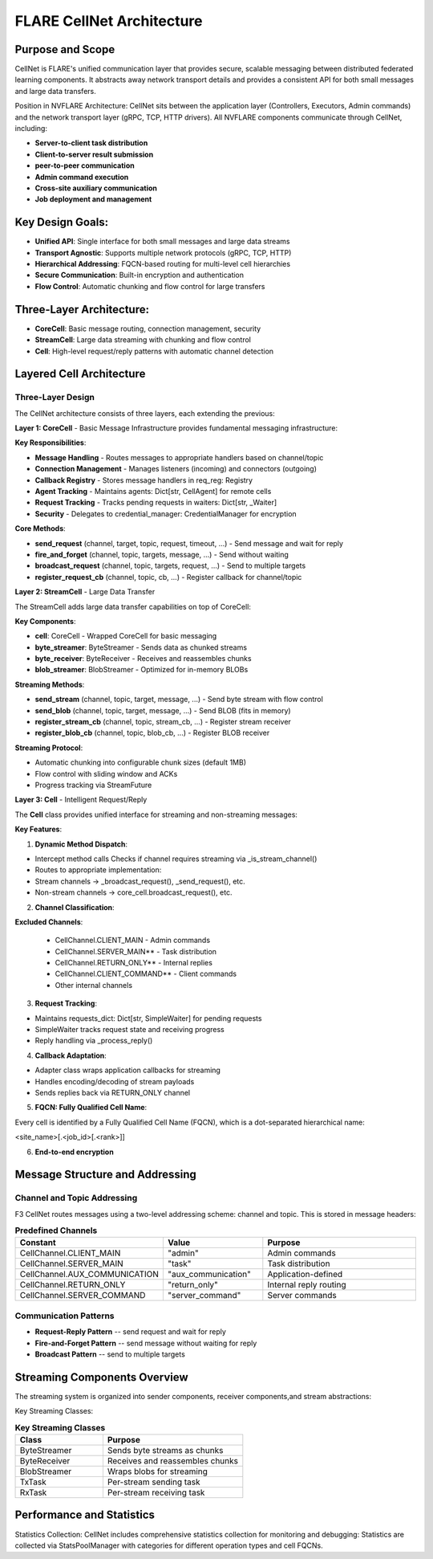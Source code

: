 .. _cellnet_architecture:

FLARE CellNet Architecture
--------------------------

.. image:: resources/cellnet.png
   :alt: FLARE CellNet Architecture


Purpose and Scope
#################

CellNet is FLARE's unified communication layer that provides secure, scalable messaging between distributed federated
learning components. It abstracts away network transport details and provides a consistent API for both small messages and
large data transfers.

Position in NVFLARE Architecture: CellNet sits between the application layer (Controllers, Executors, Admin commands) and
the network transport layer (gRPC, TCP, HTTP drivers). All NVFLARE components communicate through CellNet, including:

- **Server-to-client task distribution**
- **Client-to-server result submission**
- **peer-to-peer communication**
- **Admin command execution**
- **Cross-site auxiliary communication**
- **Job deployment and management**


Key Design Goals:
#################

- **Unified API**: Single interface for both small messages and large data streams
- **Transport Agnostic**: Supports multiple network protocols (gRPC, TCP, HTTP)
- **Hierarchical Addressing**: FQCN-based routing for multi-level cell hierarchies
- **Secure Communication**: Built-in encryption and authentication
- **Flow Control**: Automatic chunking and flow control for large transfers

Three-Layer Architecture:
#########################

- **CoreCell**: Basic message routing, connection management, security
- **StreamCell**: Large data streaming with chunking and flow control
- **Cell**: High-level request/reply patterns with automatic channel detection

Layered Cell Architecture
#########################


Three-Layer Design
^^^^^^^^^^^^^^^^^^

The CellNet architecture consists of three layers, each extending the previous:

**Layer 1: CoreCell** - Basic Message Infrastructure
provides fundamental messaging infrastructure:

**Key Responsibilities**:

- **Message Handling** - Routes messages to appropriate handlers based on channel/topic
- **Connection Management** - Manages listeners (incoming) and connectors (outgoing)
- **Callback Registry** - Stores message handlers in req_reg: Registry
- **Agent Tracking** - Maintains agents: Dict[str, CellAgent] for remote cells
- **Request Tracking** - Tracks pending requests in waiters: Dict[str, _Waiter]
- **Security** - Delegates to credential_manager: CredentialManager for encryption

**Core Methods**:

- **send_request** (channel, target, topic, request, timeout, ...) - Send message and wait for reply
- **fire_and_forget** (channel, topic, targets, message, ...) - Send without waiting
- **broadcast_request** (channel, topic, targets, request, ...) - Send to multiple targets
- **register_request_cb** (channel, topic, cb, ...) - Register callback for channel/topic

**Layer 2: StreamCell** - Large Data Transfer

The StreamCell adds large data transfer capabilities on top of CoreCell:

**Key Components**:

- **cell**: CoreCell - Wrapped CoreCell for basic messaging
- **byte_streamer**: ByteStreamer - Sends data as chunked streams
- **byte_receiver**: ByteReceiver - Receives and reassembles chunks
- **blob_streamer**: BlobStreamer - Optimized for in-memory BLOBs

**Streaming Methods**:

- **send_stream** (channel, topic, target, message, ...) - Send byte stream with flow control
- **send_blob** (channel, topic, target, message, ...) - Send BLOB (fits in memory)
- **register_stream_cb** (channel, topic, stream_cb, ...) - Register stream receiver
- **register_blob_cb** (channel, topic, blob_cb, ...) - Register BLOB receiver

**Streaming Protocol**:

- Automatic chunking into configurable chunk sizes (default 1MB)
- Flow control with sliding window and ACKs
- Progress tracking via StreamFuture

**Layer 3: Cell** - Intelligent Request/Reply

The **Cell** class provides unified interface for streaming and non-streaming messages:

**Key Features**:

1. **Dynamic Method Dispatch**:

- Intercept method calls Checks if channel requires streaming via _is_stream_channel()
- Routes to appropriate implementation:
- Stream channels → _broadcast_request(), _send_request(), etc.
- Non-stream channels → core_cell.broadcast_request(), etc.

2. **Channel Classification**:

**Excluded Channels**:

   - CellChannel.CLIENT_MAIN - Admin commands
   - CellChannel.SERVER_MAIN** - Task distribution
   - CellChannel.RETURN_ONLY** - Internal replies
   - CellChannel.CLIENT_COMMAND** - Client commands
   - Other internal channels

3. **Request Tracking**:

- Maintains requests_dict: Dict[str, SimpleWaiter] for pending requests
- SimpleWaiter tracks request state and receiving progress
- Reply handling via _process_reply()

4. **Callback Adaptation**:

- Adapter class wraps application callbacks for streaming
- Handles encoding/decoding of stream payloads
- Sends replies back via RETURN_ONLY channel

5. **FQCN: Fully Qualified Cell Name**:

Every cell is identified by a Fully Qualified Cell Name (FQCN), which is a dot-separated hierarchical name:

<site_name>[.<job_id>[.<rank>]]

6. **End-to-end encryption**

Message Structure and Addressing
###############################

Channel and Topic Addressing
^^^^^^^^^^^^^^^^^^^^^^^^^^^^

F3 CellNet routes messages using a two-level addressing scheme: channel and topic.
This is stored in message headers:

.. list-table:: **Predefined Channels**
   :header-rows: 1
   :widths: 35 25 40

   * - Constant
     - Value
     - Purpose
   * - CellChannel.CLIENT_MAIN
     - "admin"
     - Admin commands
   * - CellChannel.SERVER_MAIN
     - "task"
     - Task distribution
   * - CellChannel.AUX_COMMUNICATION
     - "aux_communication"
     - Application-defined
   * - CellChannel.RETURN_ONLY
     - "return_only"
     - Internal reply routing
   * - CellChannel.SERVER_COMMAND
     - "server_command"
     - Server commands


Communication Patterns
^^^^^^^^^^^^^^^^^^^^^^
- **Request-Reply Pattern** -- send request and wait for reply
- **Fire-and-Forget Pattern** -- send message without waiting for reply
- **Broadcast Pattern** -- send to multiple targets

Streaming Components Overview
#############################

The streaming system is organized into sender components, receiver components,and stream abstractions:

Key Streaming Classes:

.. list-table:: **Key Streaming Classes**
   :header-rows: 1
   :widths: 25 40

   * - Class
     - Purpose
   * - ByteStreamer
     - Sends byte streams as chunks
   * - ByteReceiver
     - Receives and reassembles chunks
   * - BlobStreamer
     - Wraps blobs for streaming
   * - TxTask
     - Per-stream sending task
   * - RxTask
     - Per-stream receiving task


Performance and Statistics
##########################
Statistics Collection:
CellNet includes comprehensive statistics collection for monitoring and debugging:
Statistics are collected via StatsPoolManager with categories for different operation types and cell FQCNs.


